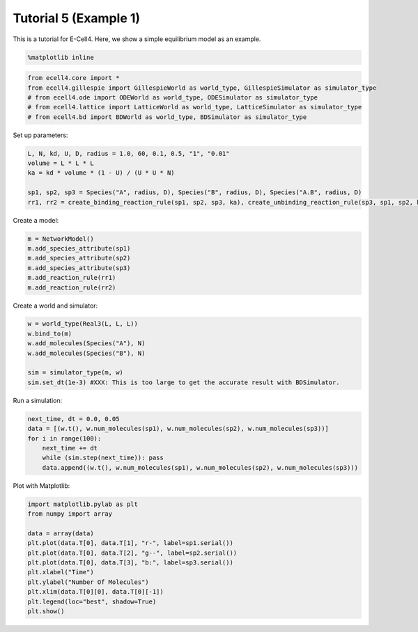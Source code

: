 
Tutorial 5 (Example 1)
======================

This is a tutorial for E-Cell4. Here, we show a simple equilibrium model
as an example.

.. code:: python

    %matplotlib inline
.. code:: python

    from ecell4.core import *
    from ecell4.gillespie import GillespieWorld as world_type, GillespieSimulator as simulator_type
    # from ecell4.ode import ODEWorld as world_type, ODESimulator as simulator_type
    # from ecell4.lattice import LatticeWorld as world_type, LatticeSimulator as simulator_type
    # from ecell4.bd import BDWorld as world_type, BDSimulator as simulator_type
Set up parameters:

.. code:: python

    L, N, kd, U, D, radius = 1.0, 60, 0.1, 0.5, "1", "0.01"
    volume = L * L * L
    ka = kd * volume * (1 - U) / (U * U * N)
    
    sp1, sp2, sp3 = Species("A", radius, D), Species("B", radius, D), Species("A.B", radius, D)
    rr1, rr2 = create_binding_reaction_rule(sp1, sp2, sp3, ka), create_unbinding_reaction_rule(sp3, sp1, sp2, kd)
Create a model:

.. code:: python

    m = NetworkModel()
    m.add_species_attribute(sp1)
    m.add_species_attribute(sp2)
    m.add_species_attribute(sp3)
    m.add_reaction_rule(rr1)
    m.add_reaction_rule(rr2)
Create a world and simulator:

.. code:: python

    w = world_type(Real3(L, L, L))
    w.bind_to(m)
    w.add_molecules(Species("A"), N)
    w.add_molecules(Species("B"), N)
    
    sim = simulator_type(m, w)
    sim.set_dt(1e-3) #XXX: This is too large to get the accurate result with BDSimulator.
Run a simulation:

.. code:: python

    next_time, dt = 0.0, 0.05
    data = [(w.t(), w.num_molecules(sp1), w.num_molecules(sp2), w.num_molecules(sp3))]
    for i in range(100):
        next_time += dt
        while (sim.step(next_time)): pass
        data.append((w.t(), w.num_molecules(sp1), w.num_molecules(sp2), w.num_molecules(sp3)))
Plot with Matplotlib:

.. code:: python

    import matplotlib.pylab as plt
    from numpy import array
    
    data = array(data)
    plt.plot(data.T[0], data.T[1], "r-", label=sp1.serial())
    plt.plot(data.T[0], data.T[2], "g--", label=sp2.serial())
    plt.plot(data.T[0], data.T[3], "b:", label=sp3.serial())
    plt.xlabel("Time")
    plt.ylabel("Number Of Molecules")
    plt.xlim(data.T[0][0], data.T[0][-1])
    plt.legend(loc="best", shadow=True)
    plt.show()


.. image:: tutorial5_files/tutorial5_12_0.png


